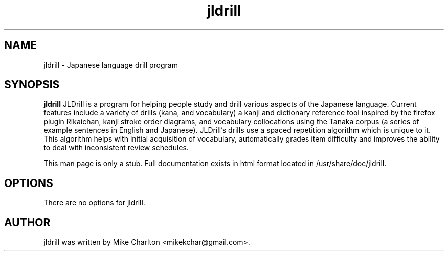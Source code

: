 .\"                                      Hey, EMACS: -*- nroff -*-
.\" First parameter, NAME, should be all caps
.\" Second parameter, SECTION, should be 1-8, maybe w/ subsection
.\" other parameters are allowed: see man(7), man(1)
.TH jldrill 1 "October  8, 2009"
.\" Please adjust this date whenever revising the manpage.
.\"
.\" Some roff macros, for reference:
.\" .nh        disable hyphenation
.\" .hy        enable hyphenation
.\" .ad l      left justify
.\" .ad b      justify to both left and right margins
.\" .nf        disable filling
.\" .fi        enable filling
.\" .br        insert line break
.\" .sp <n>    insert n+1 empty lines
.\" for manpage-specific macros, see man(7)
.SH NAME
jldrill \- Japanese language drill program
.SH SYNOPSIS
.B jldrill
JLDrill is a program for helping people study and drill various aspects 
of the Japanese language. Current features include a variety of drills
(kana, and vocabulary) a kanji and dictionary reference tool
inspired by the firefox plugin Rikaichan, kanji stroke order
diagrams, and vocabulary collocations using the Tanaka corpus (a
series of example sentences in English and Japanese).  JLDrill's
drills use a spaced repetition algorithm which is unique to it.
This algorithm helps with initial acquisition of vocabulary, automatically
grades item difficulty and improves the ability to deal with inconsistent
review schedules.
.PP
This man page is only a stub.  Full documentation exists in html
format located in /usr/share/doc/jldrill.
.SH OPTIONS
There are no options for jldrill.
.SH AUTHOR
jldrill was written by Mike Charlton <mikekchar@gmail.com>.
